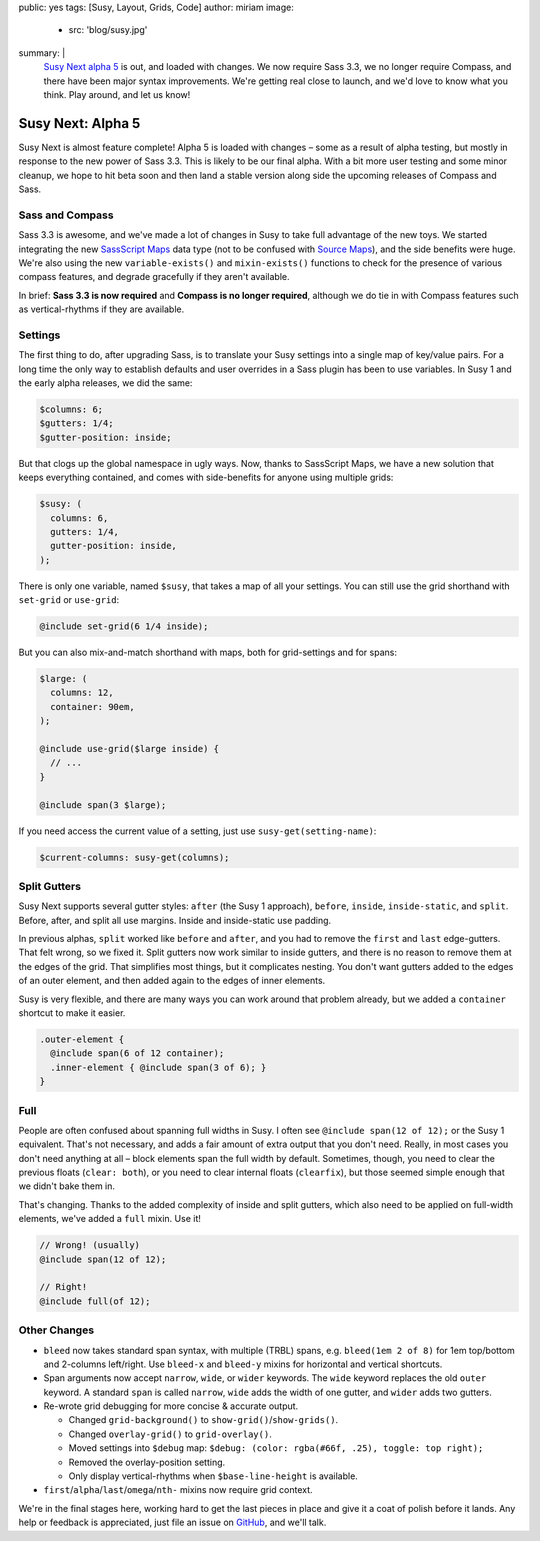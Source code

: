 public: yes
tags: [Susy, Layout, Grids, Code]
author: miriam
image:
  - src: 'blog/susy.jpg'
summary: |
  `Susy Next alpha 5`_ is out, and loaded with changes.
  We now require Sass 3.3,
  we no longer require Compass,
  and there have been major syntax improvements.
  We're getting real close to launch,
  and we'd love to know what you think.
  Play around, and let us know!

  .. _Susy Next alpha 5: http://rubygems.org/gems/susy/versions/2.0.0.alpha.5


Susy Next: Alpha 5
==================

Susy Next is almost feature complete!
Alpha 5 is loaded with changes –
some as a result of alpha testing,
but mostly in response to the new power of Sass 3.3.
This is likely to be our final alpha.
With a bit more user testing
and some minor cleanup,
we hope to hit beta soon
and then land a stable version
along side the upcoming releases of Compass and Sass.


Sass and Compass
----------------

Sass 3.3 is awesome,
and we've made a lot of changes in Susy
to take full advantage of the new toys.
We started integrating the new `SassScript Maps`_ data type
(not to be confused with `Source Maps`_),
and the side benefits were huge.
We're also using the new ``variable-exists()``
and ``mixin-exists()`` functions
to check for the presence of various compass features,
and degrade gracefully if they aren't available.

In brief:
**Sass 3.3 is now required**
and
**Compass is no longer required**,
although we do tie in with Compass features
such as vertical-rhythms
if they are available.

.. _SassScript Maps: https://github.com/nex3/sass/blob/master/doc-src/SASS_CHANGELOG.md#sassscript-maps
.. _Source Maps: https://github.com/nex3/sass/blob/master/doc-src/SASS_CHANGELOG.md#source-maps


Settings
--------

The first thing to do,
after upgrading Sass,
is to translate your Susy settings
into a single map of key/value pairs.
For a long time the only way to establish defaults
and user overrides in a Sass plugin has been to use variables.
In Susy 1 and the early alpha releases, we did the same:

.. code:: scss

  $columns: 6;
  $gutters: 1/4;
  $gutter-position: inside;

But that clogs up the global namespace in ugly ways.
Now, thanks to SassScript Maps,
we have a new solution that keeps everything contained,
and comes with side-benefits for anyone using multiple grids:

.. code:: scss

  $susy: (
    columns: 6,
    gutters: 1/4,
    gutter-position: inside,
  );

There is only one variable, named ``$susy``,
that takes a map of all your settings.
You can still use the grid shorthand
with ``set-grid`` or ``use-grid``:

.. code:: scss

  @include set-grid(6 1/4 inside);

But you can also mix-and-match shorthand with maps,
both for grid-settings and for spans:

.. code:: scss

  $large: (
    columns: 12,
    container: 90em,
  );

  @include use-grid($large inside) {
    // ...
  }

  @include span(3 $large);

If you need access the current value of a setting,
just use ``susy-get(setting-name)``:

.. code:: scss

  $current-columns: susy-get(columns);


Split Gutters
-------------

Susy Next supports several gutter styles:
``after`` (the Susy 1 approach), ``before``, ``inside``, ``inside-static``,
and ``split``. Before, after, and split all use margins.
Inside and inside-static use padding.

In previous alphas, ``split`` worked like ``before`` and ``after``,
and you had to remove the ``first`` and ``last`` edge-gutters.
That felt wrong, so we fixed it.
Split gutters now work similar to inside gutters,
and there is no reason to remove them at the edges of the grid.
That simplifies most things, but it complicates nesting.
You don't want gutters added to the edges of an outer element,
and then added again to the edges of inner elements.

Susy is very flexible,
and there are many ways you can work around that problem already,
but we added a ``container`` shortcut to make it easier.

.. code:: scss

  .outer-element {
    @include span(6 of 12 container);
    .inner-element { @include span(3 of 6); }
  }

Full
----

People are often confused about spanning full widths in Susy.
I often see ``@include span(12 of 12);`` or the Susy 1 equivalent.
That's not necessary, and adds a fair amount of extra output
that you don't need.
Really, in most cases you don't need anything at all –
block elements span the full width by default.
Sometimes, though, you need to clear the previous floats (``clear: both``),
or you need to clear internal floats (``clearfix``),
but those seemed simple enough that we didn't bake them in.

That's changing.
Thanks to the added complexity of inside and split gutters,
which also need to be applied on full-width elements,
we've added a ``full`` mixin. Use it!

.. code:: scss

  // Wrong! (usually)
  @include span(12 of 12);

  // Right!
  @include full(of 12);


Other Changes
-------------

* ``bleed`` now takes standard span syntax, with multiple (TRBL) spans,
  e.g. ``bleed(1em 2 of 8)`` for 1em top/bottom and 2-columns left/right.
  Use ``bleed-x`` and ``bleed-y`` mixins for horizontal and vertical shortcuts.

* Span arguments now accept ``narrow``, ``wide``, or ``wider`` keywords.
  The ``wide`` keyword replaces the old ``outer`` keyword.
  A standard ``span`` is called ``narrow``,
  ``wide`` adds the width of one gutter,
  and ``wider`` adds two gutters.

* Re-wrote grid debugging for more concise & accurate output.

  * Changed ``grid-background()`` to ``show-grid()``/``show-grids()``.
  * Changed ``overlay-grid()`` to ``grid-overlay()``.
  * Moved settings into ``$debug`` map:
    ``$debug: (color: rgba(#66f, .25), toggle: top right);``
  * Removed the overlay-position setting.
  * Only display vertical-rhythms when ``$base-line-height`` is available.

* ``first``/``alpha``/``last``/``omega``/``nth-`` mixins now require grid context.

We're in the final stages here,
working hard to get the last pieces in place
and give it a coat of polish before it lands.
Any help or feedback is appreciated,
just file an issue on `GitHub`_, and we'll talk.

.. _GitHub: https://github.com/oddbird/susy/issues?milestone=4&state=open
